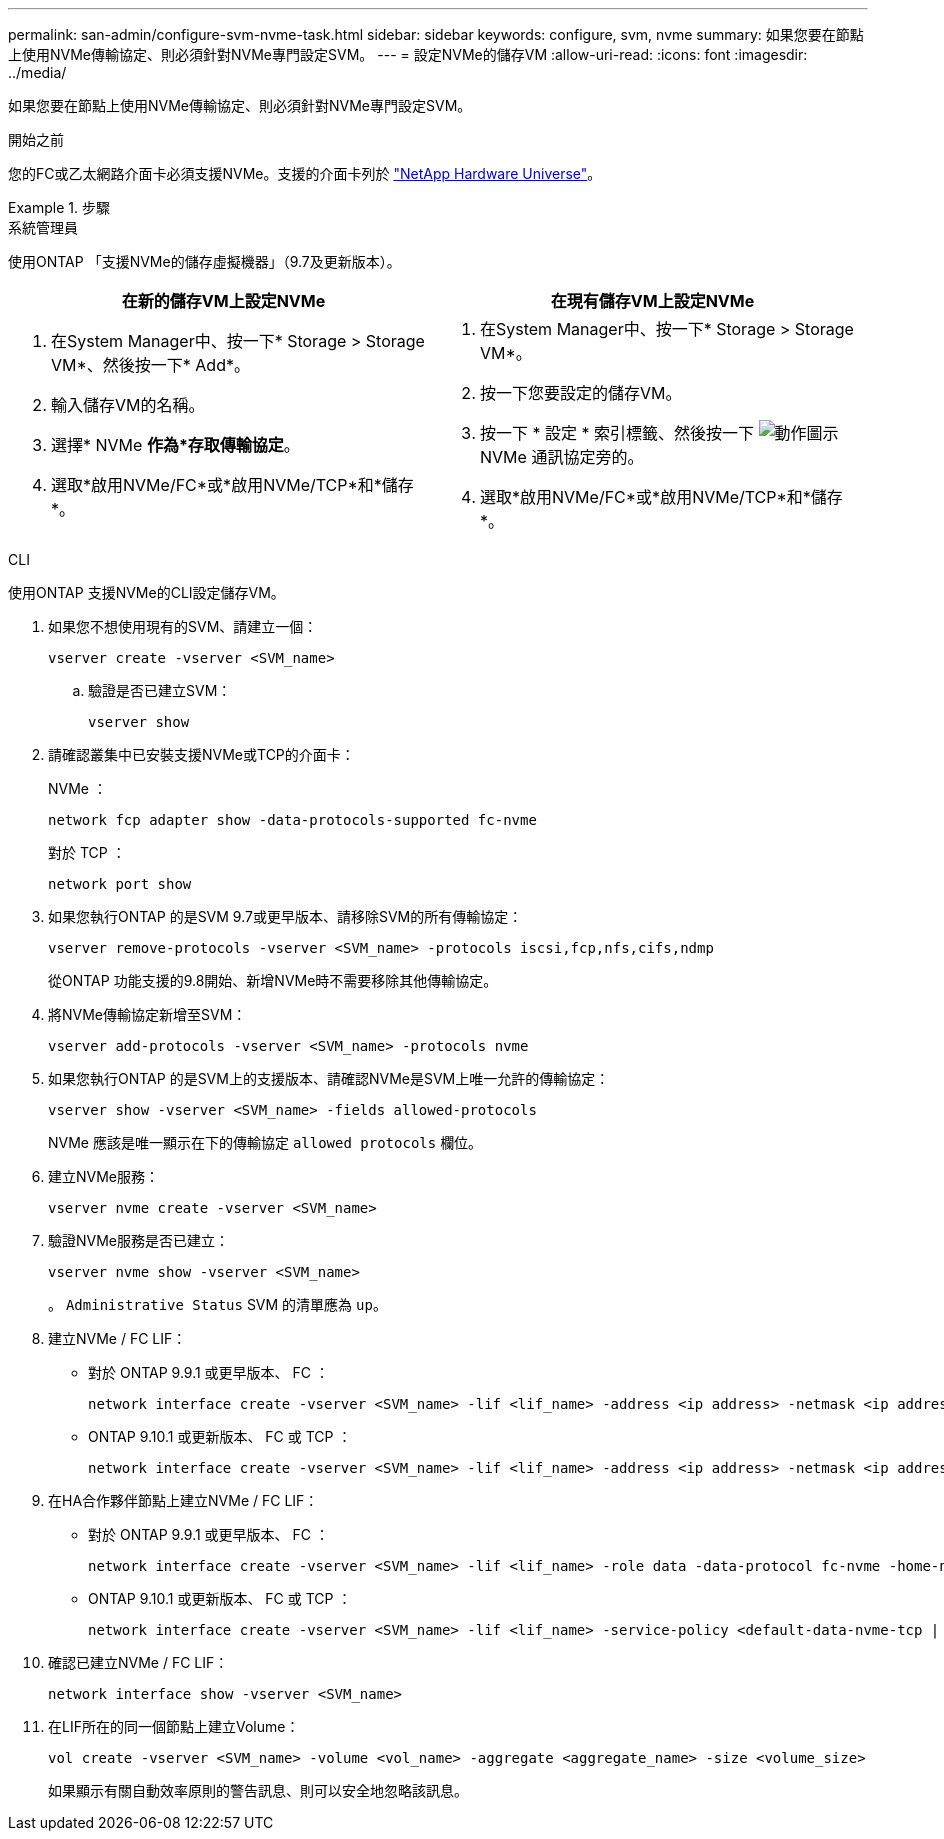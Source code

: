 ---
permalink: san-admin/configure-svm-nvme-task.html 
sidebar: sidebar 
keywords: configure, svm, nvme 
summary: 如果您要在節點上使用NVMe傳輸協定、則必須針對NVMe專門設定SVM。 
---
= 設定NVMe的儲存VM
:allow-uri-read: 
:icons: font
:imagesdir: ../media/


[role="lead"]
如果您要在節點上使用NVMe傳輸協定、則必須針對NVMe專門設定SVM。

.開始之前
您的FC或乙太網路介面卡必須支援NVMe。支援的介面卡列於 https://hwu.netapp.com["NetApp Hardware Universe"^]。

.步驟
[role="tabbed-block"]
====
.系統管理員
--
使用ONTAP 「支援NVMe的儲存虛擬機器」（9.7及更新版本）。

[cols="2"]
|===
| 在新的儲存VM上設定NVMe | 在現有儲存VM上設定NVMe 


 a| 
. 在System Manager中、按一下* Storage > Storage VM*、然後按一下* Add*。
. 輸入儲存VM的名稱。
. 選擇* NVMe *作為*存取傳輸協定*。
. 選取*啟用NVMe/FC*或*啟用NVMe/TCP*和*儲存*。

 a| 
. 在System Manager中、按一下* Storage > Storage VM*。
. 按一下您要設定的儲存VM。
. 按一下 * 設定 * 索引標籤、然後按一下 image:icon_gear.gif["動作圖示"] NVMe 通訊協定旁的。
. 選取*啟用NVMe/FC*或*啟用NVMe/TCP*和*儲存*。


|===
--
.CLI
--
使用ONTAP 支援NVMe的CLI設定儲存VM。

. 如果您不想使用現有的SVM、請建立一個：
+
[source, cli]
----
vserver create -vserver <SVM_name>
----
+
.. 驗證是否已建立SVM：
+
[source, cli]
----
vserver show
----


. 請確認叢集中已安裝支援NVMe或TCP的介面卡：
+
NVMe ：

+
[source, cli]
----
network fcp adapter show -data-protocols-supported fc-nvme
----
+
對於 TCP ：

+
[source, cli]
----
network port show
----
. 如果您執行ONTAP 的是SVM 9.7或更早版本、請移除SVM的所有傳輸協定：
+
[source, cli]
----
vserver remove-protocols -vserver <SVM_name> -protocols iscsi,fcp,nfs,cifs,ndmp
----
+
從ONTAP 功能支援的9.8開始、新增NVMe時不需要移除其他傳輸協定。

. 將NVMe傳輸協定新增至SVM：
+
[source, cli]
----
vserver add-protocols -vserver <SVM_name> -protocols nvme
----
. 如果您執行ONTAP 的是SVM上的支援版本、請確認NVMe是SVM上唯一允許的傳輸協定：
+
[source, cli]
----
vserver show -vserver <SVM_name> -fields allowed-protocols
----
+
NVMe 應該是唯一顯示在下的傳輸協定 `allowed protocols` 欄位。

. 建立NVMe服務：
+
[source, cli]
----
vserver nvme create -vserver <SVM_name>
----
. 驗證NVMe服務是否已建立：
+
[source, cli]
----
vserver nvme show -vserver <SVM_name>
----
+
。 `Administrative Status` SVM 的清單應為 `up`。

. 建立NVMe / FC LIF：
+
** 對於 ONTAP 9.9.1 或更早版本、 FC ：
+
[source, cli]
----
network interface create -vserver <SVM_name> -lif <lif_name> -address <ip address> -netmask <ip address> -role data -data-protocol fc-nvme -home-node <home_node> -home-port <home_port>
----
** ONTAP 9.10.1 或更新版本、 FC 或 TCP ：
+
[source, cli]
----
network interface create -vserver <SVM_name> -lif <lif_name> -address <ip address> -netmask <ip address> -service-policy <default-data-nvme-tcp | default-data-nvme-fc> -data-protocol <fcp | fc-nvme | nvme-tcp> -home-node <home_node> -home-port <home_port> -status-admin up -failover-policy disabled -firewall-policy data -auto-revert false -failover-group <failover_group> -is-dns-update-enabled false
----


. 在HA合作夥伴節點上建立NVMe / FC LIF：
+
** 對於 ONTAP 9.9.1 或更早版本、 FC ：
+
[source, cli]
----
network interface create -vserver <SVM_name> -lif <lif_name> -role data -data-protocol fc-nvme -home-node <home_node> -home-port <home_port>
----
** ONTAP 9.10.1 或更新版本、 FC 或 TCP ：
+
[source, cli]
----
network interface create -vserver <SVM_name> -lif <lif_name> -service-policy <default-data-nvme-tcp | default-data-nvme-fc> -data-protocol <fcp | fc-nvme | nvme-tcp> -home-node <home_node> -home-port <home_port> -status-admin up -failover-policy disabled -firewall-policy data -auto-revert false -failover-group <failover_group> -is-dns-update-enabled false
----


. 確認已建立NVMe / FC LIF：
+
[source, cli]
----
network interface show -vserver <SVM_name>
----
. 在LIF所在的同一個節點上建立Volume：
+
[source, cli]
----
vol create -vserver <SVM_name> -volume <vol_name> -aggregate <aggregate_name> -size <volume_size>
----
+
如果顯示有關自動效率原則的警告訊息、則可以安全地忽略該訊息。



--
====